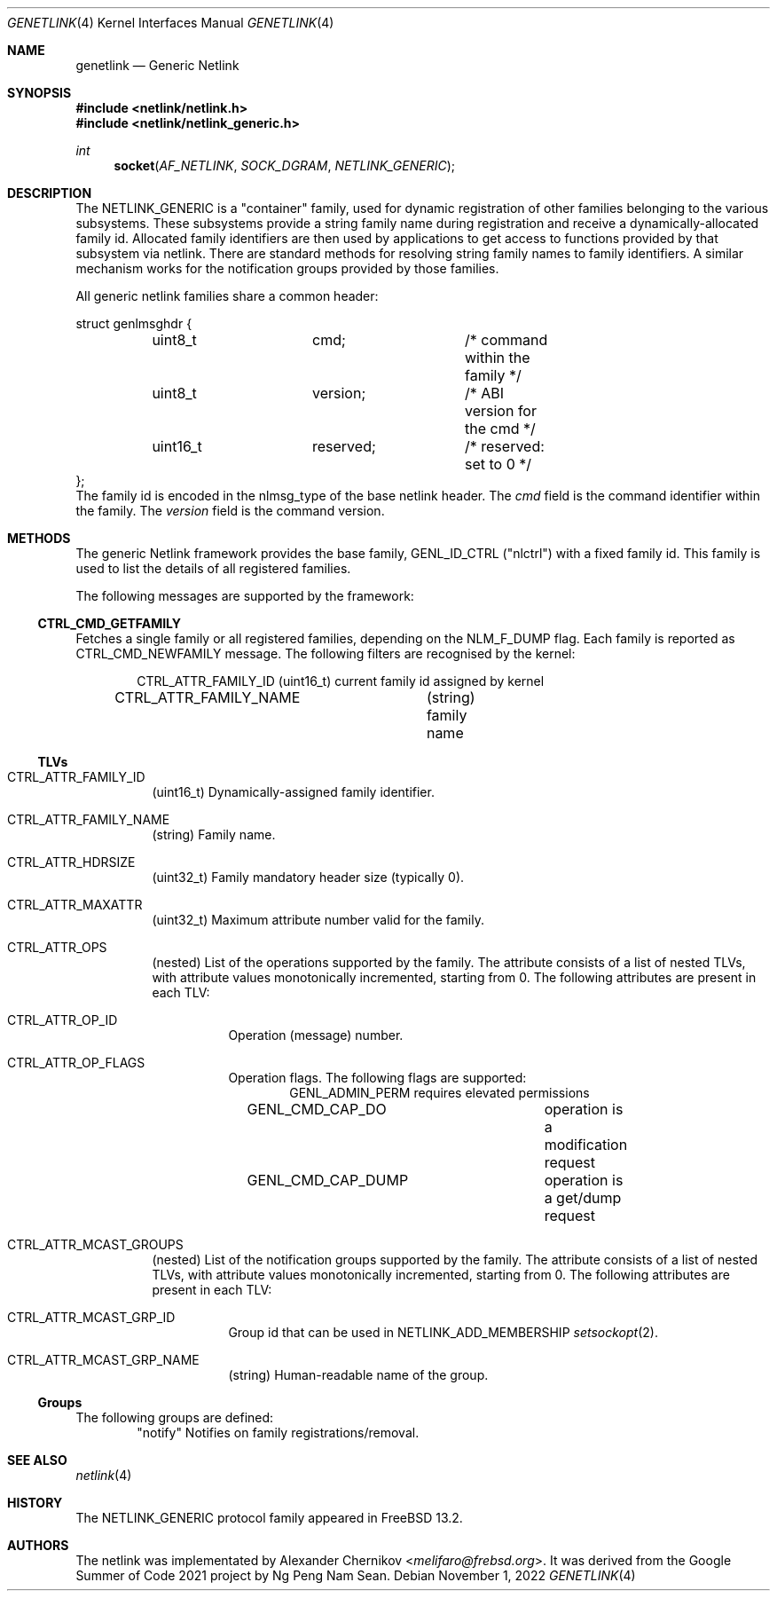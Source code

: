 .\"
.\" Copyright (C) 2022 Alexander Chernikov <melifaro@frebsd.org>.
.\"
.\" Redistribution and use in source and binary forms, with or without
.\" modification, are permitted provided that the following conditions
.\" are met:
.\" 1. Redistributions of source code must retain the above copyright
.\"    notice, this list of conditions and the following disclaimer.
.\" 2. Redistributions in binary form must reproduce the above copyright
.\"    notice, this list of conditions and the following disclaimer in the
.\"    documentation and/or other materials provided with the distribution.
.\"
.\" THIS SOFTWARE IS PROVIDED BY THE AUTHOR AND CONTRIBUTORS ``AS IS'' AND
.\" ANY EXPRESS OR IMPLIED WARRANTIES, INCLUDING, BUT NOT LIMITED TO, THE
.\" IMPLIED WARRANTIES OF MERCHANTABILITY AND FITNESS FOR A PARTICULAR PURPOSE
.\" ARE DISCLAIMED.  IN NO EVENT SHALL THE AUTHOR OR CONTRIBUTORS BE LIABLE
.\" FOR ANY DIRECT, INDIRECT, INCIDENTAL, SPECIAL, EXEMPLARY, OR CONSEQUENTIAL
.\" DAMAGES (INCLUDING, BUT NOT LIMITED TO, PROCUREMENT OF SUBSTITUTE GOODS
.\" OR SERVICES; LOSS OF USE, DATA, OR PROFITS; OR BUSINESS INTERRUPTION)
.\" HOWEVER CAUSED AND ON ANY THEORY OF LIABILITY, WHETHER IN CONTRACT, STRICT
.\" LIABILITY, OR TORT (INCLUDING NEGLIGENCE OR OTHERWISE) ARISING IN ANY WAY
.\" OUT OF THE USE OF THIS SOFTWARE, EVEN IF ADVISED OF THE POSSIBILITY OF
.\" SUCH DAMAGE.
.\"
.\" $NQC$
.\"
.Dd November 1, 2022
.Dt GENETLINK 4
.Os
.Sh NAME
.Nm genetlink
.Nd Generic Netlink
.Sh SYNOPSIS
.In netlink/netlink.h
.In netlink/netlink_generic.h
.Ft int
.Fn socket AF_NETLINK SOCK_DGRAM NETLINK_GENERIC
.Sh DESCRIPTION
The
.Dv NETLINK_GENERIC
is a "container" family, used for dynamic registration of other families
belonging to the various subsystems.
These subsystems provide a string family name during registration and
receive a dynamically-allocated family id.
Allocated family identifiers are then used by applications to get access to
functions provided by that subsystem via netlink.
There are standard methods for resolving string family names to family
identifiers.
A similar mechanism works for the notification groups provided by those
families.
.Pp
All generic netlink families share a common header:
.Bd -literal
struct genlmsghdr {
	uint8_t		cmd;		/* command within the family */
	uint8_t		version;	/* ABI version for the cmd */
	uint16_t	reserved;	/* reserved: set to 0 */
};
.Ed
The family id is encoded in the
.Dv nlmsg_type
of the base netlink header.
The
.Va cmd
field is the command identifier within the family.
The
.Va version
field is the command version.
.Sh METHODS
The generic Netlink framework provides the base family,
.Dv GENL_ID_CTRL
("nlctrl") with a fixed family id.
This family is used to list the details of all registered families.
.Pp
The following messages are supported by the framework:
.Ss CTRL_CMD_GETFAMILY
Fetches a single family or all registered families, depending on the
.Dv NLM_F_DUMP
flag.
Each family is reported as
.Dv CTRL_CMD_NEWFAMILY
message.
The following filters are recognised by the kernel:
.Pp
.Bd -literal -offset indent -compact
CTRL_ATTR_FAMILY_ID	(uint16_t) current family id assigned by kernel
CTRL_ATTR_FAMILY_NAME	(string) family name
.Ed
.Ss TLVs
.Bl -tag -width indent
.It Dv CTRL_ATTR_FAMILY_ID
(uint16_t) Dynamically-assigned family identifier.
.It Dv CTRL_ATTR_FAMILY_NAME
(string) Family name.
.It Dv CTRL_ATTR_HDRSIZE
(uint32_t) Family mandatory header size (typically 0).
.It Dv CTRL_ATTR_MAXATTR
(uint32_t) Maximum attribute number valid for the family.
.It Dv CTRL_ATTR_OPS
(nested) List of the operations supported by the family.
The attribute consists of a list of nested TLVs, with attribute values
monotonically incremented, starting from 0.
The following attributes are present in each TLV:
.Bl -tag -width indent
.It Dv CTRL_ATTR_OP_ID
Operation (message) number.
.It Dv CTRL_ATTR_OP_FLAGS
Operation flags.
The following flags are supported:
.Bd -literal -offset indent -compact
GENL_ADMIN_PERM		requires elevated permissions
GENL_CMD_CAP_DO		operation is a modification request
GENL_CMD_CAP_DUMP	operation is a get/dump request
.Ed
.El
.It Dv CTRL_ATTR_MCAST_GROUPS
(nested) List of the notification groups supported by the family.
The attribute consists of a list of nested TLVs, with attribute values
monotonically incremented, starting from 0.
The following attributes are present in each TLV:
.Bl -tag -width indent
.It Dv CTRL_ATTR_MCAST_GRP_ID
Group id that can be used in
.Dv NETLINK_ADD_MEMBERSHIP
.Xr setsockopt 2 .
.It Dv CTRL_ATTR_MCAST_GRP_NAME
(string) Human-readable name of the group.
.El
.El
.Ss Groups
The following groups are defined:
.Bd -literal -offset indent -compact
"notify"	Notifies on family registrations/removal.
.Ed
.Sh SEE ALSO
.Xr netlink 4
.Sh HISTORY
The
.Dv NETLINK_GENERIC
protocol family appeared in
.Fx 13.2 .
.Sh AUTHORS
The netlink was implementated by
.An -nosplit
.An Alexander Chernikov Aq Mt melifaro@frebsd.org .
It was derived from the Google Summer of Code 2021 project by
.An Ng Peng Nam Sean .
